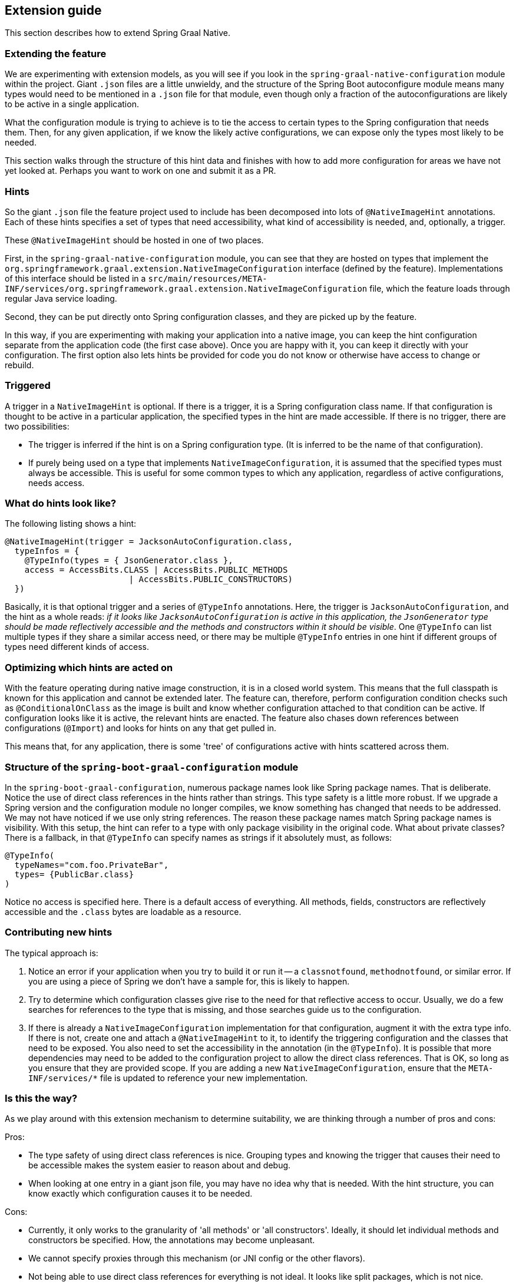[[extension_guide]]
== Extension guide

This section describes how to extend Spring Graal Native.

=== Extending the feature

We are experimenting with extension models, as you will see if you look in the `spring-graal-native-configuration` module within the project.
Giant `.json` files are a little unwieldy, and the structure of the Spring Boot autoconfigure module means many types would need to be mentioned in a `.json` file for that module, even though only a fraction of the autoconfigurations are likely to be active in a single application.

What the configuration module is trying to achieve is to tie the access to certain types to the Spring configuration that needs them.
Then, for any given application, if we know the likely active configurations, we can expose only the types most likely to be needed.

This section walks through the structure of this hint data and finishes with how to add more configuration for areas we have not yet looked at.
Perhaps you want to work on one and submit it as a PR.

=== Hints

So the giant `.json` file the feature project used to include has been decomposed into lots of `@NativeImageHint` annotations.
Each of these hints specifies a set of types that need accessibility, what kind of accessibility is needed, and, optionally, a trigger.

These `@NativeImageHint` should be hosted in one of two places.

First, in the `spring-graal-native-configuration` module, you can see that they are hosted on types that implement the `org.springframework.graal.extension.NativeImageConfiguration` interface (defined by the feature).
Implementations of this interface should be listed in a `src/main/resources/META-INF/services/org.springframework.graal.extension.NativeImageConfiguration` file, which the feature loads through regular Java service loading.

Second, they can be put directly onto Spring configuration classes, and they are picked up by the feature.

In this way, if you are experimenting with making your application into a native image, you can keep the hint configuration separate from the application code (the first case above).
Once you are happy with it, you can keep it directly with your configuration.
The first option also lets hints be provided for code you do not know or otherwise have access to change or rebuild.

=== Triggered

A trigger in a `NativeImageHint` is optional.
If there is a trigger, it is a Spring configuration class name.
If that configuration is thought to be active in a particular application, the specified types in the hint are made accessible.
If there is no trigger, there are two possibilities:

* The trigger is inferred if the hint is on a Spring configuration type.
(It is inferred to be the name of that configuration).

* If purely being used on a type that implements `NativeImageConfiguration`, it is assumed that the specified types must always be accessible.
This is useful for some common types to which any application, regardless of active configurations, needs access.

=== What do hints look like?

The following listing shows a hint:

====
[source,java]
----
@NativeImageHint(trigger = JacksonAutoConfiguration.class,
  typeInfos = {
    @TypeInfo(types = { JsonGenerator.class },
    access = AccessBits.CLASS | AccessBits.PUBLIC_METHODS
			 | AccessBits.PUBLIC_CONSTRUCTORS)
  })
----
====

Basically, it is that optional trigger and a series of `@TypeInfo` annotations.
Here, the trigger is `JacksonAutoConfiguration`, and the hint as a whole reads: _if it looks like `JacksonAutoConfiguration` is active in this application, the `JsonGenerator` type should be made reflectively accessible and the methods and constructors within it should be visible_.
One `@TypeInfo` can list multiple types if they share a similar access need, or there may be multiple `@TypeInfo` entries in one hint if different groups of types need different kinds of access.

=== Optimizing which hints are acted on

With the feature operating during native image construction, it is in a closed world system.
This means that the full classpath is known for this application and cannot be extended later.
The feature can, therefore, perform configuration condition checks such as `@ConditionalOnClass` as the image is built and know whether configuration attached to that condition can be active.
If configuration looks like it is active, the relevant hints are enacted.
The feature also chases down references between configurations (`@Import`) and looks for hints on any that get pulled in.

This means that, for any application, there is some 'tree' of configurations active with hints scattered across them.

=== Structure of the `spring-boot-graal-configuration` module

In the `spring-boot-graal-configuration`, numerous package names look like Spring package names.
That is deliberate.
Notice the use of direct class references in the hints rather than strings.
This type safety is a little more robust.
If we upgrade a Spring version and the configuration module no longer compiles, we know something has changed that needs to be addressed.
We may not have noticed if we use only string references.
The reason these package names match Spring package names is visibility.
With this setup, the hint can refer to a type with only package visibility in the original code.
What about private classes?
There is a fallback, in that `@TypeInfo` can specify names as strings if it absolutely must, as follows:

====
[source,java]
----
@TypeInfo(
  typeNames="com.foo.PrivateBar",
  types= {PublicBar.class}
)
----
====

Notice no access is specified here.
There is a default access of everything.
All methods, fields, constructors are reflectively accessible and the `.class` bytes are loadable as a resource.

=== Contributing new hints

The typical approach is:

. Notice an error if your application when you try to build it or run it -- a `classnotfound`, `methodnotfound`, or similar error.
If you are using a piece of Spring we don't have a sample for, this is likely to happen.

. Try to determine which configuration classes give rise to the need for that reflective access to occur.
Usually, we do a few searches for references to the type that is missing, and those searches guide us to the configuration.

. If there is already a `NativeImageConfiguration` implementation for that configuration, augment it with the extra type info.
If there is not, create one and attach a `@NativeImageHint` to it, to identify the triggering configuration and the classes that need to be exposed.
You also need to set the accessibility in the annotation (in the `@TypeInfo`).
It is possible that more dependencies may need to be added to the configuration project to allow the direct class references.
That is OK, so long as you ensure that they are provided scope.
If you are adding a new `NativeImageConfiguration`, ensure that the `META-INF/services/*` file is updated to reference your new implementation.

=== Is this the way?

As we play around with this extension mechanism to determine suitability, we are thinking through a number of pros and cons:

Pros:

* The type safety of using direct class references is nice.
Grouping types and knowing the trigger that causes their need to be accessible makes the system easier to reason about and debug.

* When looking at one entry in a giant json file, you may have no idea why that is needed.
With the hint structure, you can know exactly which configuration causes it to be needed.

Cons:

* Currently, it only works to the granularity of 'all methods' or 'all constructors'.
Ideally, it should let individual methods and constructors be specified. How, the annotations may become unpleasant.

* We cannot specify proxies through this mechanism (or JNI config or the other flavors).

* Not being able to use direct class references for everything is not ideal.
It looks like split packages, which is not nice.

So, it is an experiment.
We are sure to refactor a few more times before we are done.
